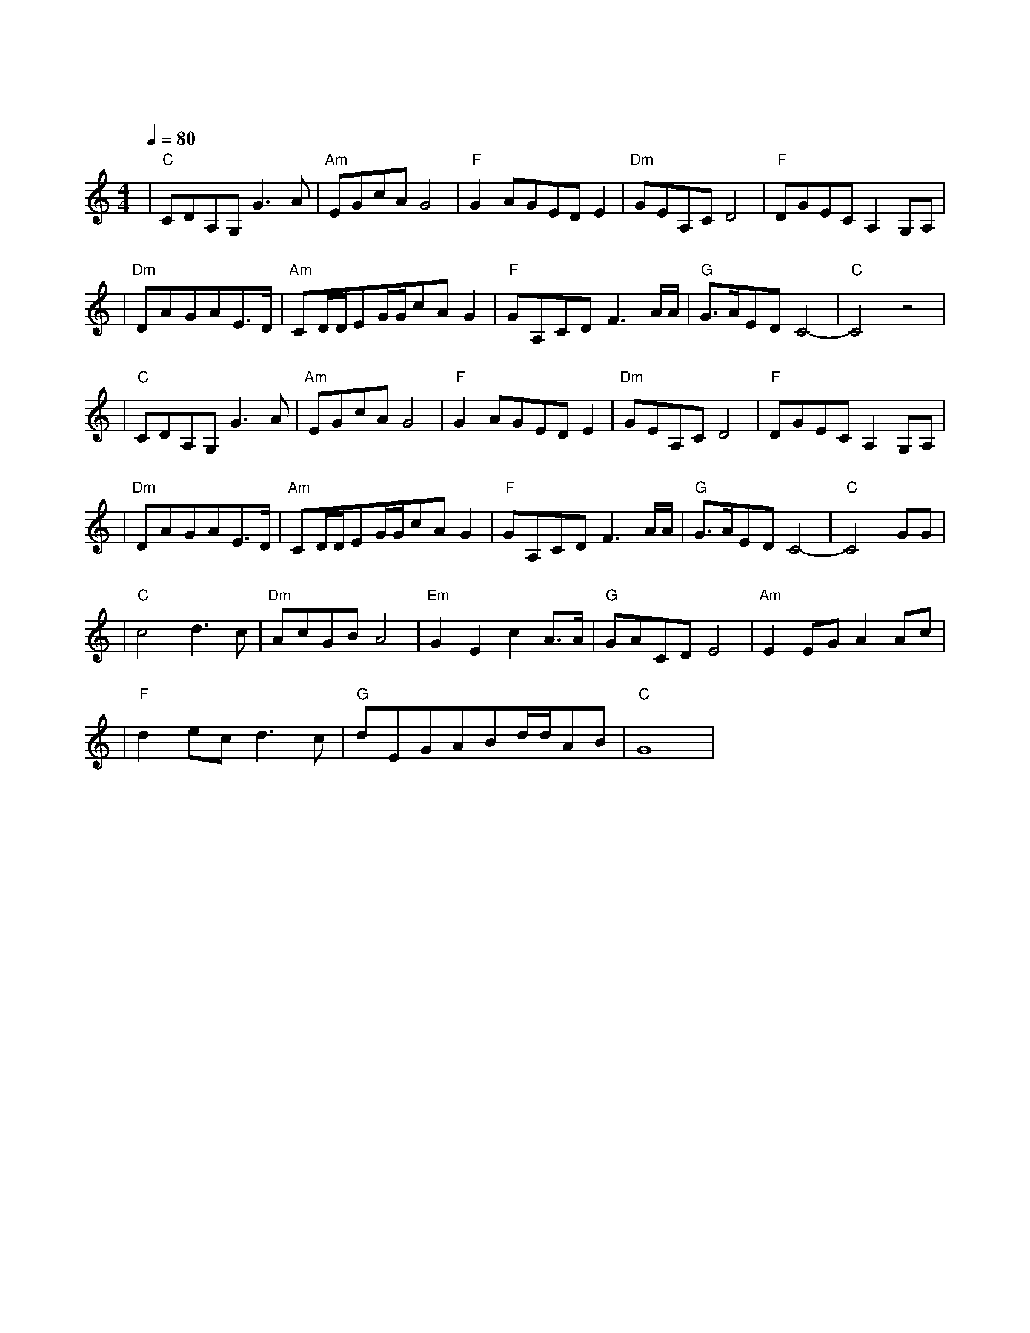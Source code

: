 X:1
T:我的祖国
M:4/4
L:1/8
V:1
Q:1/4=80
K:C
|"C"CDA,G,G3A|"Am"EGcAG4|"F"G2AGEDE2|"Dm"GEA,CD4|"F"DGECA,2G,A,|
w: 一 条 大 河|波 浪 宽|风 吹 稻 花|香 两 岸|我 家 就 在|
|"Dm"DAGAE3/2D/2|"Am"CD/2D/2EG/2G/2cAG2|"F"GA,CDF3A/2A/2|"G"G3/2A/2EDC4-|"C"C4z4|
w: 岸 上 住|听 惯 了 艄 公 的 号 子|看 惯 了 船 上 的|白 帆||
|"C"CDA,G,G3A|"Am"EGcAG4|"F"G2AGEDE2|"Dm"GEA,CD4|"F"DGECA,2G,A,|
w: 好 山 好 水|好 地 方|条 条 大 路|都 宽 广|朋 友 来 了|
|"Dm"DAGAE3/2D/2|"Am"CD/2D/2EG/2G/2cAG2|"F"GA,CDF3A/2A/2|"G"G3/2A/2EDC4-|"C"C4GG|
w: 有 好 酒|若 是 那 豺 狼 来 了|迎 接 它 的 有|猎 枪|这是|
|"C"c4d3c|"Dm"AcGBA4|"Em"G2E2c2A3/2A/2|"G"GACDE4|"Am"E2EGA2Ac|
w: 美 丽 的|祖 国|是 我 生 长 的|地 方|在 这 片 辽 阔 的|
|"F"d2ecd3c|"G"dEGABd/2d/2AB|"C"G8|
w: 土 地 上|到 处 都 有 明 媚 的 风|光|